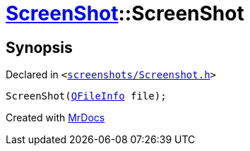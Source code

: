 [#ScreenShot-2constructor]
= xref:ScreenShot.adoc[ScreenShot]::ScreenShot
:relfileprefix: ../
:mrdocs:


== Synopsis

Declared in `&lt;https://github.com/PrismLauncher/PrismLauncher/blob/develop/launcher/screenshots/Screenshot.h#L11[screenshots&sol;Screenshot&period;h]&gt;`

[source,cpp,subs="verbatim,replacements,macros,-callouts"]
----
ScreenShot(xref:QFileInfo.adoc[QFileInfo] file);
----



[.small]#Created with https://www.mrdocs.com[MrDocs]#
